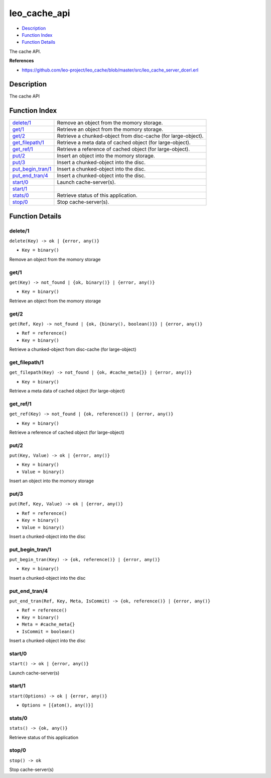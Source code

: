 leo\_cache\_api
======================

-  `Description <#description>`__
-  `Function Index <#index>`__
-  `Function Details <#functions>`__

The cache API.

**References**

-  https://github.com/leo-project/leo\_cache/blob/master/src/leo\_cache\_server\_dcerl.erl

Description
-----------

The cache API

Function Index
--------------

+----------------------------------------------+-----------------------------------------------------------------+
| `delete/1 <#delete-1>`__                     | Remove an object from the momory storage.                       |
+----------------------------------------------+-----------------------------------------------------------------+
| `get/1 <#get-1>`__                           | Retrieve an object from the momory storage.                     |
+----------------------------------------------+-----------------------------------------------------------------+
| `get/2 <#get-2>`__                           | Retrieve a chunked-object from disc-cache (for large-object).   |
+----------------------------------------------+-----------------------------------------------------------------+
| `get\_filepath/1 <#get_filepath-1>`__        | Retrieve a meta data of cached object (for large-object).       |
+----------------------------------------------+-----------------------------------------------------------------+
| `get\_ref/1 <#get_ref-1>`__                  | Retrieve a reference of cached object (for large-object).       |
+----------------------------------------------+-----------------------------------------------------------------+
| `put/2 <#put-2>`__                           | Insert an object into the momory storage.                       |
+----------------------------------------------+-----------------------------------------------------------------+
| `put/3 <#put-3>`__                           | Insert a chunked-object into the disc.                          |
+----------------------------------------------+-----------------------------------------------------------------+
| `put\_begin\_tran/1 <#put_begin_tran-1>`__   | Insert a chunked-object into the disc.                          |
+----------------------------------------------+-----------------------------------------------------------------+
| `put\_end\_tran/4 <#put_end_tran-4>`__       | Insert a chunked-object into the disc.                          |
+----------------------------------------------+-----------------------------------------------------------------+
| `start/0 <#start-0>`__                       | Launch cache-server(s).                                         |
+----------------------------------------------+-----------------------------------------------------------------+
| `start/1 <#start-1>`__                       |                                                                 |
+----------------------------------------------+-----------------------------------------------------------------+
| `stats/0 <#stats-0>`__                       | Retrieve status of this application.                            |
+----------------------------------------------+-----------------------------------------------------------------+
| `stop/0 <#stop-0>`__                         | Stop cache-server(s).                                           |
+----------------------------------------------+-----------------------------------------------------------------+

Function Details
----------------

delete/1
~~~~~~~~

``delete(Key) -> ok | {error, any()}``

-  ``Key = binary()``

Remove an object from the momory storage

get/1
~~~~~

``get(Key) -> not_found | {ok, binary()} | {error, any()}``

-  ``Key = binary()``

Retrieve an object from the momory storage

get/2
~~~~~

``get(Ref, Key) -> not_found | {ok, {binary(), boolean()}} | {error, any()}``

-  ``Ref = reference()``
-  ``Key = binary()``

Retrieve a chunked-object from disc-cache (for large-object)

get\_filepath/1
~~~~~~~~~~~~~~~

``get_filepath(Key) -> not_found | {ok, #cache_meta{}} | {error, any()}``

-  ``Key = binary()``

Retrieve a meta data of cached object (for large-object)

get\_ref/1
~~~~~~~~~~

``get_ref(Key) -> not_found | {ok, reference()} | {error, any()}``

-  ``Key = binary()``

Retrieve a reference of cached object (for large-object)

put/2
~~~~~

``put(Key, Value) -> ok | {error, any()}``

-  ``Key = binary()``
-  ``Value = binary()``

Insert an object into the momory storage

put/3
~~~~~

``put(Ref, Key, Value) -> ok | {error, any()}``

-  ``Ref = reference()``
-  ``Key = binary()``
-  ``Value = binary()``

Insert a chunked-object into the disc

put\_begin\_tran/1
~~~~~~~~~~~~~~~~~~

``put_begin_tran(Key) -> {ok, reference()} | {error, any()}``

-  ``Key = binary()``

Insert a chunked-object into the disc

put\_end\_tran/4
~~~~~~~~~~~~~~~~

``put_end_tran(Ref, Key, Meta, IsCommit) -> {ok, reference()} | {error, any()}``

-  ``Ref = reference()``
-  ``Key = binary()``
-  ``Meta = #cache_meta{}``
-  ``IsCommit = boolean()``

Insert a chunked-object into the disc

start/0
~~~~~~~

| ``start() -> ok | {error, any()}``

Launch cache-server(s)

start/1
~~~~~~~

``start(Options) -> ok | {error, any()}``

-  ``Options = [{atom(), any()}]``

stats/0
~~~~~~~

| ``stats() -> {ok, any()}``

Retrieve status of this application

stop/0
~~~~~~

| ``stop() -> ok``

Stop cache-server(s)
